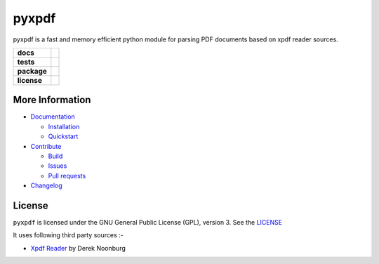 pyxpdf
======
pyxpdf is a fast and memory efficient python module for parsing PDF documents based on xpdf reader sources.

.. start-badges

.. list-table::
    :stub-columns: 1

    * - docs
      - |docs|
    * - tests
      - |azure| |travis| |codecov| 
    * - package
      - |pypi| |pythonver| |wheel| |downloads|
    * - license
      - |license|

.. end-badges

More Information
----------------

- `Documentation <https://pyxpdf.readthedocs.io/>`_

  - `Installation <https://pyxpdf.readthedocs.io/en/latest/intro.html#installation>`_
  - `Quickstart <https://pyxpdf.readthedocs.io/en/latest/intro.html#quick-start>`_

- `Contribute <https://github.com/ashutoshvarma/pyxpdf/blob/master/.github/CONTRIBUTING.md>`_

  - `Build <https://github.com/ashutoshvarma/pyxpdf/blob/master/BUILD.rst>`_
  - `Issues <https://github.com/ashutoshvarma/pyxpdf/issues>`_
  - `Pull requests <https://github.com/ashutoshvarma/pyxpdf/pulls>`_

- `Changelog <https://pyxpdf.readthedocs.io/en/latest/changelog.html>`_

License
-------
``pyxpdf`` is licensed under the GNU General Public License (GPL), version 3. See the `LICENSE <https://github.com/ashutoshvarma/pyxpdf/blob/master/LICENSE>`_

It uses following third party sources :-

- `Xpdf Reader <https://www.xpdfreader.com/>`_ by Derek Noonburg


.. |azure| image:: https://img.shields.io/azure-devops/build/ashutoshvarma/pyxpdf/1/master?label=Azure%20Pipelines&style=for-the-badge   
   :alt: Azure DevOps builds (branch)
   :target: https://ashutoshvarma.visualstudio.com/pyxpdf/_build
.. |travis| image:: https://img.shields.io/travis/com/ashutoshvarma/pyxpdf?label=Travis&style=for-the-badge   
   :alt: Travis (.com)
   :target: https://travis-ci.com/github/ashutoshvarma/pyxpdf     
.. |docs| image:: https://img.shields.io/readthedocs/pyxpdf?style=for-the-badge         
   :alt: Read the Docs
   :target: https://pyxpdf.readthedocs.io/en/latest/
          
.. |codecov| image:: https://img.shields.io/codecov/c/github/ashutoshvarma/pyxpdf?style=for-the-badge   
   :alt: Codecov
   :target: https://codecov.io/gh/ashutoshvarma/pyxpdf/
             
.. |license| image:: https://img.shields.io/github/license/ashutoshvarma/pyxpdf?style=for-the-badge   
   :alt: GitHub
   :target: https://github.com/ashutoshvarma/pyxpdf/blob/master/LICENSE
             
.. |pypi| image:: https://img.shields.io/pypi/v/pyxpdf?color=light&style=for-the-badge   
   :alt: PyPI
   :target: https://pypi.org/project/pyxpdf/

.. |pythonver| image:: https://img.shields.io/pypi/pyversions/pyxpdf?style=for-the-badge   
   :alt: PyPI - Python Version
   :target: https://pypi.org/project/pyxpdf/

.. |wheel| image:: https://img.shields.io/pypi/wheel/pyxpdf?style=for-the-badge   
   :alt: PyPI - Wheel
   :target: https://pypi.org/project/pyxpdf/
           
.. |downloads| image:: https://img.shields.io/pypi/dm/pyxpdf?label=PyPI%20Downloads&style=for-the-badge   
   :alt: PyPI - Downloads
   :target: https://pypi.org/project/pyxpdf/
